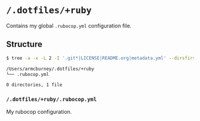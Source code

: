 * =/.dotfiles/+ruby=
Contains my global =.rubocop.yml= configuration file.

** Structure
#+BEGIN_SRC bash
$ tree -a -x -L 2 -I '.git*|LICENSE|README.org|metadata.yml' --dirsfirst /Users/armcburney/.dotfiles/+ruby

/Users/armcburney/.dotfiles/+ruby
└── .rubocop.yml

0 directories, 1 file

#+END_SRC
*** =/.dotfiles/+ruby/.rubocop.yml=
My rubocop configuration.
